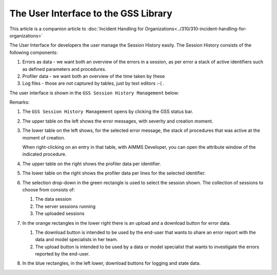 The User Interface to the GSS Library
======================================

This article is a companion article to :doc:`Incident Handling for Organizations<../310/310-incident-handling-for-organizations>`


The User Interface for developers the user manage the Session History easily.
The Session History consists of the following components:

#.  Errors as data - we want both an overview of the errors in a session, as per error a stack of active identifiers such as defined parameters and procedures.

#.  Profiler data - we want both an overview of the time taken by these 

#.  Log files - those are not captured by tables, just by text editors :-( .

The user interface is shown in the ``GSS Session History Management`` below:

.. image:: images/gss-page.png
    :align: center

Remarks:

#.  The ``GSS Session History Management`` opens by clicking the GSS status bar.

#.  The upper table on the left shows the error messages, with severity and creation moment.

#.  The lower table on the left shows, for the selected error message, the stack of procedures that was active at the moment of creation. 

    .. image:: images/right-click-model-explorer.png
        :align: center

    When right-clicking on an entry in that table, with AIMMS Developer, you can open the attribute window of the indicated procedure.
    
#.  The upper table on the right shows the profiler data per identifier.

#.  The lower table on the right shows the profiler data per lines for the selected identifier.

#.  The selection drop-down in the green rectangle is used to select the session shown. 
    The collection of sessions to choose from consists of:

    #.  The data session

    #.  The server sessions running

    #.  The uploaded sessions

#.  In the orange rectangles in the lower right there is an upload and a download button for error data.

    #.  The download button is intended to be used by the end-user that wants to share an error report with the data and model specialists in her team.

    #.  The upload button is intended to be used by a data or model specialist that wants to investigate the errors reported by the end-user.
    
#.  In the blue rectangles, in the left lower, download buttons for logging and state data.
